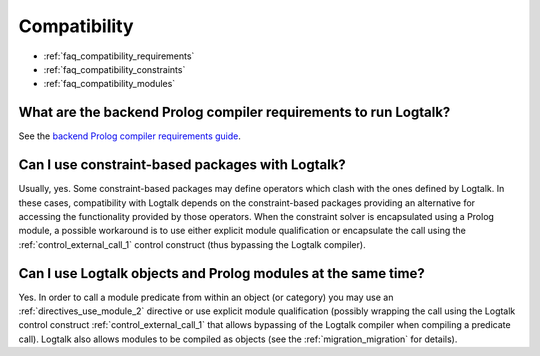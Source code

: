 ..
   This file is part of Logtalk <https://logtalk.org/>  
   Copyright 1998-2021 Paulo Moura <pmoura@logtalk.org>

   Licensed under the Apache License, Version 2.0 (the "License");
   you may not use this file except in compliance with the License.
   You may obtain a copy of the License at

       http://www.apache.org/licenses/LICENSE-2.0

   Unless required by applicable law or agreed to in writing, software
   distributed under the License is distributed on an "AS IS" BASIS,
   WITHOUT WARRANTIES OR CONDITIONS OF ANY KIND, either express or implied.
   See the License for the specific language governing permissions and
   limitations under the License.


.. _faq_compatibility:

Compatibility
=============

* :ref:`faq_compatibility_requirements`
* :ref:`faq_compatibility_constraints`
* :ref:`faq_compatibility_modules`

.. _faq_compatibility_requirements:

What are the backend Prolog compiler requirements to run Logtalk?
-----------------------------------------------------------------

See the `backend Prolog compiler requirements guide <https://logtalk.org/backend_requirements.html>`_.

.. _faq_compatibility_constraints:

Can I use constraint-based packages with Logtalk?
-------------------------------------------------

Usually, yes. Some constraint-based packages may define operators
which clash with the ones defined by Logtalk. In these cases,
compatibility with Logtalk depends on the constraint-based packages
providing an alternative for accessing the functionality provided by
those operators. When the constraint solver is encapsulated using a
Prolog module, a possible workaround is to use either explicit module
qualification or encapsulate the call using the :ref:`control_external_call_1`
control construct (thus bypassing the Logtalk compiler).

.. _faq_compatibility_modules:

Can I use Logtalk objects and Prolog modules at the same time?
--------------------------------------------------------------

Yes. In order to call a module predicate from within an object (or category)
you may use an :ref:`directives_use_module_2` directive or use explicit
module qualification (possibly wrapping the call using the Logtalk
control construct :ref:`control_external_call_1` that allows bypassing of
the Logtalk compiler when compiling a predicate call). Logtalk also allows
modules to be compiled as objects (see the :ref:`migration_migration`
for details).
